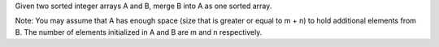 Given two sorted integer arrays A and B, merge B into A as one sorted array.

Note:
You may assume that A has enough space (size that is greater or equal to m + n) 
to hold additional elements from B. 
The number of elements initialized in A and B are m and n respectively.
